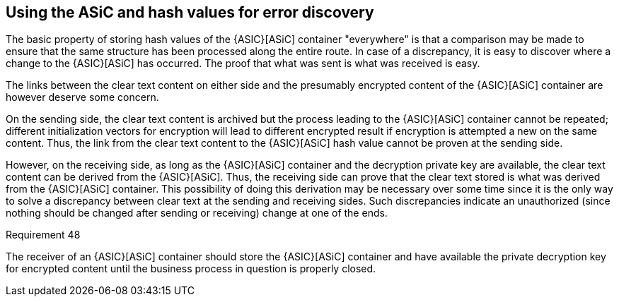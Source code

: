 
[[error_discovery]]
== Using the ASiC and hash values for error discovery

The basic property of storing hash values of the {ASIC}[ASiC] container
"everywhere" is that a comparison may be made to ensure that the same
structure has been processed along the entire route. In case of a
discrepancy, it is easy to discover where a change to the {ASIC}[ASiC] has
occurred. The proof that what was sent is what was received is easy.

The links between the clear text content on either side and the
presumably encrypted content of the {ASIC}[ASiC] container are however deserve
some concern.

On the sending side, the clear text content is archived but the process
leading to the {ASIC}[ASiC] container cannot be repeated; different
initialization vectors for encryption will lead to different encrypted
result if encryption is attempted a new on the same content. Thus, the
link from the clear text content to the {ASIC}[ASiC] hash value cannot be proven
at the sending side.

However, on the receiving side, as long as the {ASIC}[ASiC] container and the
decryption private key are available, the clear text content can be
derived from the {ASIC}[ASiC]. Thus, the receiving side can prove that the clear
text stored is what was derived from the {ASIC}[ASiC] container. This
possibility of doing this derivation may be necessary over some time
since it is the only way to solve a discrepancy between clear text at
the sending and receiving sides. Such discrepancies indicate an
unauthorized (since nothing should be changed after sending or
receiving) change at one of the ends.

.Requirement 48
****
The receiver of an {ASIC}[ASiC] container should store the
{ASIC}[ASiC] container and have available the private decryption key for
encrypted content until the business process in question is properly
closed.
****
